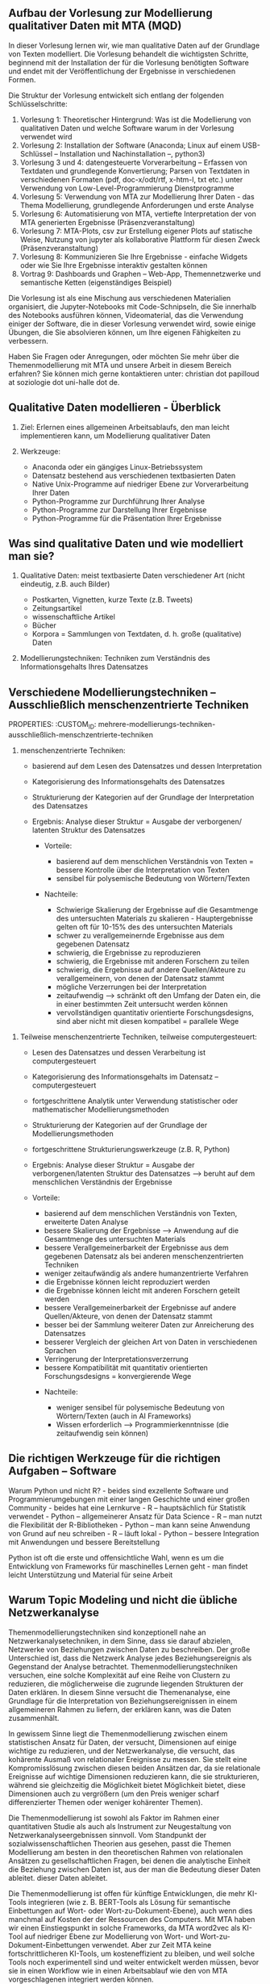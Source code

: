 ** Aufbau der Vorlesung zur Modellierung qualitativer Daten mit MTA (MQD)

In dieser Vorlesung lernen wir, wie man qualitative Daten auf der Grundlage von Texten modelliert. Die Vorlesung behandelt die wichtigsten Schritte, beginnend mit der Installation der für die Vorlesung benötigten Software
und endet mit der Veröffentlichung der Ergebnisse in verschiedenen Formen.

Die Struktur der Vorlesung entwickelt sich entlang der folgenden Schlüsselschritte:

1. Vorlesung 1: Theoretischer Hintergrund: Was ist die Modellierung von qualitativen Daten und welche Software
   warum in der Vorlesung verwendet wird
2. Vorlesung 2: Installation der Software (Anaconda; Linux auf einem USB-Schlüssel -- Installation und Nachinstallation --, python3)
3. Vorlesung 3 und 4: datengesteuerte Vorverarbeitung -- Erfassen von Textdaten und grundlegende Konvertierung; Parsen von Textdaten in verschiedenen Formaten (pdf, doc-x/odt/rtf, x-htm-l, txt etc.) unter Verwendung von Low-Level-Programmierung
   Dienstprogramme
4. Vorlesung 5: Verwendung von MTA zur Modellierung Ihrer Daten - das Thema Modellierung, grundlegende Anforderungen und erste Analyse
5. Vorlesung 6: Automatisierung von MTA, vertiefte Interpretation der von MTA generierten Ergebnisse (Präsenzveranstaltung)
6. Vorlesung 7: MTA-Plots, csv zur Erstellung eigener Plots auf statische Weise, Nutzung von jupyter als kollaborative Plattform für diesen Zweck (Präsenzveranstaltung)
7. Vorlesung 8: Kommunizieren Sie Ihre Ergebnisse - einfache Widgets oder wie Sie Ihre Ergebnisse interaktiv gestalten können
8. Vortrag 9: Dashboards und Graphen -- Web-App, Themennetzwerke und semantische Ketten (eigenständiges Beispiel)

Die Vorlesung ist als eine Mischung aus verschiedenen Materialien organisiert, die Jupyter-Notebooks mit Code-Schnipseln, die Sie innerhalb des Notebooks ausführen können, Videomaterial, das die Verwendung einiger der
Software, die in dieser Vorlesung verwendet wird, sowie einige Übungen, die Sie absolvieren können, um Ihre eigenen Fähigkeiten zu verbessern.

Haben Sie Fragen oder Anregungen, oder möchten Sie mehr über die Themenmodellierung mit MTA und unsere Arbeit in diesem Bereich erfahren? Sie können mich gerne kontaktieren unter: christian dot papilloud at soziologie dot
uni-halle dot de.

** Qualitative Daten modellieren - Überblick

1. Ziel: Erlernen eines allgemeinen Arbeitsablaufs, den man leicht implementieren kann, um
   Modellierung qualitativer Daten
2. Werkzeuge:

   - Anaconda oder ein gängiges Linux-Betriebssystem
   - Datensatz bestehend aus verschiedenen textbasierten Daten
   - Native Unix-Programme auf niedriger Ebene zur Vorverarbeitung Ihrer Daten
   - Python-Programme zur Durchführung Ihrer Analyse
   - Python-Programme zur Darstellung Ihrer Ergebnisse
   - Python-Programme für die Präsentation Ihrer Ergebnisse

** Was sind qualitative Daten und wie modelliert man sie?

1. Qualitative Daten: meist textbasierte Daten verschiedener Art (nicht eindeutig, z.B. auch Bilder)

   - Postkarten, Vignetten, kurze Texte (z.B. Tweets)
   - Zeitungsartikel
   - wissenschaftliche Artikel
   - Bücher
   - Korpora = Sammlungen von Textdaten, d. h. große (qualitative) Daten

2. Modellierungstechniken: Techniken zum Verständnis des Informationsgehalts
   Ihres Datensatzes

** Verschiedene Modellierungstechniken -- Ausschließlich menschenzentrierte Techniken
   PROPERTIES:
   :CUSTOM_ID: mehrere-modellierungs-techniken-ausschließlich-menschzentrierte-techniken
   :END:

1. menschenzentrierte Techniken:

   - basierend auf dem Lesen des Datensatzes und dessen Interpretation

   - Kategorisierung des Informationsgehalts des Datensatzes

   - Strukturierung der Kategorien auf der Grundlage der Interpretation des
     Datensatzes

   - Ergebnis: Analyse dieser Struktur = Ausgabe der verborgenen/ latenten Struktur des Datensatzes

     - Vorteile:

       - basierend auf dem menschlichen Verständnis von Texten = bessere Kontrolle über
         die Interpretation von Texten
       - sensibel für polysemische Bedeutung von Wörtern/Texten

     - Nachteile:

       - Schwierige Skalierung der Ergebnisse auf die Gesamtmenge des
         untersuchten Materials zu skalieren - Hauptergebnisse gelten oft für 10-15% des
         des untersuchten Materials\\
       - schwer zu verallgemeinernde Ergebnisse aus dem gegebenen Datensatz
       - schwierig, die Ergebnisse zu reproduzieren
       - schwierig, die Ergebnisse mit anderen Forschern zu teilen
       - schwierig, die Ergebnisse auf andere Quellen/Akteure zu verallgemeinern, von denen der Datensatz stammt
       - mögliche Verzerrungen bei der Interpretation
       - zeitaufwendig --> schränkt oft den Umfang der Daten ein, die in einer bestimmten Zeit untersucht werden können
       - vervollständigen quantitativ orientierte Forschungsdesigns, sind aber nicht mit diesen kompatibel = parallele Wege

** Verschiedene Modellierungstechniken - meist menschenzentrierte Techniken

2. überwiegend menschenzentrierte Techniken, mit Hilfe von Basisberechnungen:

   - basierend auf dem Lesen des Datensatzes und dessen Interpretation

   - Kategorisierung des Informationsgehalts des Datensatzes --
     computergesteuert

   - Basisstatistiken (hauptsächlich Häufigkeiten des Vorkommens von Wörtern und
     Verteilung von Wörtern)

   - Strukturierung der Kategorien auf der Grundlage der Interpretation des
     Datensatzes - computergesteuert

   - grundlegende Strukturierungswerkzeuge (z.B. MAXQDA, NLP-Techniken)

   - Ergebnis: Analyse dieser Struktur = Ausgabe der verborgenen/ latenten Struktur des Datensatzes

     - Vorteile:

       - basierend auf dem menschlichen Verständnis von Texten, zusätzlich computergesteuert
         Möglichkeiten
       - sensibel für polysemische Bedeutung von Wörtern/Texten
       - bessere Verallgemeinerbarkeit der Ergebnisse aus dem gegebenen Datensatz als ausschließlich menschenzentrierte Techniken
       - weniger zeitaufwendig als human-zentrierte Techniken

     - Nachteile:

       - Schwierige Skalierung der Ergebnisse auf die Gesamtmenge des
         untersuchten Materials zu skalieren - die Hauptergebnisse beziehen sich oft auf 10-15% des
         des untersuchten Materials\\
       - Schwierige Reproduzierbarkeit der Ergebnisse
       - schwierig, die Ergebnisse mit anderen Forschern zu teilen
       - schwierig, die Ergebnisse auf andere Quellen/Akteure zu verallgemeinern, von denen der Datensatz stammt
       - mögliche Verzerrungen bei der Interpretation
       - vollständig quantitativ orientierte Forschungsdesigns, aber nicht mit ihnen kompatibel = Parallelrouten

** Verschiedene Modellierungstechniken -- Teilweise menschenzentrierte Techniken
   PROPERTIES:
   :CUSTOM_ID: mehrere-modellierungs-techniken-teilweise-menschzentrierte-techniken
   :END:

3. Teilweise menschenzentrierte Techniken, teilweise computergesteuert:

   - Lesen des Datensatzes und dessen Verarbeitung ist computergesteuert

   - Kategorisierung des Informationsgehalts im Datensatz --
     computergesteuert

   - fortgeschrittene Analytik unter Verwendung statistischer oder mathematischer Modellierungsmethoden

   - Strukturierung der Kategorien auf der Grundlage der Modellierungsmethoden

   - fortgeschrittene Strukturierungswerkzeuge (z.B. R, Python)

   - Ergebnis: Analyse dieser Struktur = Ausgabe der verborgenen/latenten Struktur des Datensatzes --> beruht auf dem menschlichen Verständnis der Ergebnisse


    - Vorteile:

       - basierend auf dem menschlichen Verständnis von Texten, erweiterte Daten
         Analyse
       - bessere Skalierung der Ergebnisse --> Anwendung auf die Gesamtmenge des untersuchten Materials
       - bessere Verallgemeinerbarkeit der Ergebnisse aus dem gegebenen Datensatz als bei anderen menschenzentrierten Techniken
       - weniger zeitaufwändig als andere humanzentrierte Verfahren
       - die Ergebnisse können leicht reproduziert werden
       - die Ergebnisse können leicht mit anderen Forschern geteilt werden
       - bessere Verallgemeinerbarkeit der Ergebnisse auf andere Quellen/Akteure, von denen der Datensatz stammt
       - besser bei der Sammlung weiterer Daten zur Anreicherung des Datensatzes
       - besserer Vergleich der gleichen Art von Daten in verschiedenen Sprachen
       - Verringerung der Interpretationsverzerrung
       - bessere Kompatibilität mit quantitativ orientierten Forschungsdesigns = konvergierende Wege

     - Nachteile:

       - weniger sensibel für polysemische Bedeutung von Wörtern/Texten (auch in AI
         Frameworks)
       - Wissen erforderlich --> Programmierkenntnisse (die zeitaufwendig sein können)
       
** Die richtigen Werkzeuge für die richtigen Aufgaben -- Software

Warum Python und nicht R? - beides sind exzellente Software und Programmierumgebungen mit einer langen Geschichte und einer großen Community - beides hat eine Lernkurve - R -- hauptsächlich für Statistik verwendet - Python --
allgemeinerer Ansatz für Data Science - R -- man nutzt die Flexibilität der R-Bibliotheken - Python -- man kann seine Anwendung von Grund auf neu schreiben - R -- läuft lokal - Python -- bessere Integration mit Anwendungen
und bessere Bereitstellung

Python ist oft die erste und offensichtliche Wahl, wenn es um die Entwicklung von Frameworks für maschinelles Lernen geht - man findet leicht Unterstützung und Material für seine Arbeit

** Warum Topic Modeling und nicht die übliche Netzwerkanalyse

Themenmodellierungstechniken sind konzeptionell nahe an Netzwerkanalysetechniken, in dem Sinne, dass sie darauf abzielen, Netzwerke von Beziehungen zwischen Daten zu beschreiben. Der große Unterschied ist, dass die Netzwerk
Analyse jedes Beziehungsereignis als Gegenstand der Analyse betrachtet. Themenmodellierungstechniken versuchen, eine solche Komplexität auf eine Reihe von Clustern zu reduzieren, die möglicherweise die zugrunde liegenden
Strukturen der Daten erklären.  In diesem Sinne versucht die Themenanalyse, eine Grundlage für die Interpretation von Beziehungsereignissen in einem allgemeineren Rahmen zu liefern, der erklären kann, was die Daten zusammenhält.

In gewissem Sinne liegt die Themenmodellierung zwischen einem statistischen Ansatz für Daten, der versucht, Dimensionen auf einige wichtige zu reduzieren, und der Netzwerkanalyse, die versucht, das kohärente Ausmaß von
relationaler Ereignisse zu messen. Sie stellt eine Kompromisslösung zwischen diesen beiden Ansätzen dar, da sie relationale Ereignisse auf wichtige Dimensionen reduzieren kann, die sie strukturieren, während sie gleichzeitig die Möglichkeit bietet
Möglichkeit bietet, diese Dimensionen auch zu vergrößern (um den Preis weniger scharf differenzierter Themen oder weniger kohärenter Themen).

Die Themenmodellierung ist sowohl als Faktor im Rahmen einer quantitativen Studie als auch als Instrument zur Neugestaltung von Netzwerkanalyseergebnissen sinnvoll. Vom Standpunkt der sozialwissenschaftlichen Theorien aus gesehen, passt die Themen
Modellierung am besten in den theoretischen Rahmen von relationalen Ansätzen zu gesellschaftlichen Fragen, bei denen die analytische Einheit die Beziehung zwischen Daten ist, aus der man die Bedeutung dieser Daten ableitet.
dieser Daten ableitet.

Die Themenmodellierung ist offen für künftige Entwicklungen, die mehr KI-Tools integrieren (wie z. B. BERT-Tools als Lösung für semantische Einbettungen auf Wort- oder Wort-zu-Dokument-Ebene), auch wenn dies manchmal auf Kosten der
der Ressourcen des Computers. Mit MTA haben wir einen Einstiegspunkt in solche Frameworks, da MTA word2vec als KI-Tool auf niedriger Ebene zur Modellierung von Wort- und Wort-zu-Dokument-Einbettungen verwendet. Aber zur Zeit
MTA keine fortschrittlicheren KI-Tools, um kosteneffizient zu bleiben, und weil solche Tools noch experimentell sind und weiter entwickelt werden müssen, bevor sie in einen Workflow wie
in einen Arbeitsablauf wie den von MTA vorgeschlagenen integriert werden können.

Bei der Themenanalyse handelt es sich um eine explorative Methode, die es ermöglicht, robuste Einblicke in die Daten zu erhalten, die eine möglicherweise bessere Interpretation der Daten unter dem Gesichtspunkt ihrer
Beziehungen. Die Ergebnisse, die Sie mit der Themenanalyse erhalten, hängen daher von der Art und Weise ab, wie Sie Ihre Daten aufbereiten und wie Sie Ihre Analyse durchführen. In diesen Vorlesungen schlagen wir einen Arbeitsablauf vor, der
einen Arbeitsablauf vor, der es Ihnen ermöglichen sollte, die besten Ergebnisse aus Ihren Daten herauszuholen - wir bieten eine Art überwachten Arbeitsablauf für die Analyse von unüberwachten Daten.

** Über diese Vorlesungen

Diese Vorlesungen werden in Form eines Notizbuchs zur Verfügung gestellt, das Sie auf Ihrem Computer ausführen und mit Ihren eigenen Notizen aktualisieren können.

Um dieser Vorlesung zu folgen und den Code ausführen zu können, empfehlen wir die Verwendung von jupyter lab. Sie können jupyter lab einfach mit Ihrer Python-Distribution installieren und es privat in einem Browser
fenster ausführen.  Wenn Sie Anaconda verwenden, können Sie jupyter lab über den Anaconda-Paketmanager oder in einem (Basis-Root-)Terminal durch Tippen installieren:

#+BEGIN_EXAMPLE
  pip install jupyterlab
#+END_EXAMPLE

Unter Linux öffnen Sie ein Terminal und geben Sie ein:

#+BEGIN_EXAMPLE
  pip3 install jupyterlab
#+END_EXAMPLE

Einige der Codeschnipsel in diesem Notizbuch sind auskommentiert, d.h. sie sind mit einem vorangestellten '#'-Zeichen versehen, das jupyter anweist, eine solche Zeile nicht auszuführen. Sie können diese Zeilen unkommentiert lassen, d.h. Sie
können dieses '#'-Zeichen entfernen, um zu sehen, was der Code in der Praxis tut. Entfernen Sie nicht das Ausrufezeichen vor den Codeschnipseln, wenn Sie eines sehen, denn jupyter braucht es, um Ihren
Code auszuführen.

